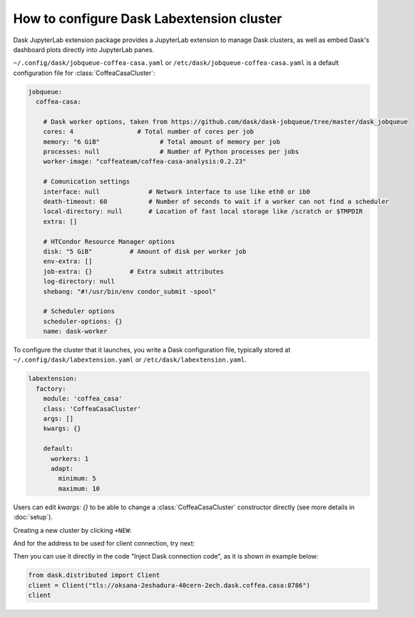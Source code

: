 .. _configuration:

.. py:currentmodule:: dask_casa


How to configure Dask Labextension cluster
===========================================

Dask JupyterLab extension package provides a JupyterLab extension to manage Dask clusters, as well as embed Dask's dashboard plots directly into JupyterLab panes.

``~/.config/dask/jobqueue-coffea-casa.yaml`` or ``/etc/dask/jobqueue-coffea-casa.yaml`` is a default configuration file for :class:`CoffeaCasaCluster`:

.. code-block:: yaml

    jobqueue:
      coffea-casa:

        # Dask worker options, taken from https://github.com/dask/dask-jobqueue/tree/master/dask_jobqueue
        cores: 4                 # Total number of cores per job
        memory: "6 GiB"                # Total amount of memory per job
        processes: null                # Number of Python processes per jobs
        worker-image: "coffeateam/coffea-casa-analysis:0.2.23"

        # Comunication settings
        interface: null             # Network interface to use like eth0 or ib0
        death-timeout: 60           # Number of seconds to wait if a worker can not find a scheduler
        local-directory: null       # Location of fast local storage like /scratch or $TMPDIR
        extra: []

        # HTCondor Resource Manager options
        disk: "5 GiB"          # Amount of disk per worker job
        env-extra: []
        job-extra: {}          # Extra submit attributes
        log-directory: null
        shebang: "#!/usr/bin/env condor_submit -spool"

        # Scheduler options
        scheduler-options: {}
        name: dask-worker


To configure the cluster that it launches, you write a Dask configuration
file, typically stored at ``~/.config/dask/labextension.yaml`` or ``/etc/dask/labextension.yaml``.

.. code-block:: yaml

    labextension:
      factory:
        module: 'coffea_casa'
        class: 'CoffeaCasaCluster'
        args: []
        kwargs: {}

        default:
          workers: 1
          adapt:
            minimum: 5
            maximum: 10


Users can edit `kwargs: {}` to be able to change a :class:`CoffeaCasaCluster` constructor directly (see more details in :doc:`setup`).


Creating a new cluster by clicking ``+NEW``:

.. image:: _static/dask_labextension.png

And for the address to be used for client connection, try next:

.. image:: _static/dask_labextension_address.png

Then you can use it directly in the code "Inject Dask connection code", as it is shown in example below:

.. code-block:: python

    from dask.distributed import Client
    client = Client("tls://oksana-2eshadura-40cern-2ech.dask.coffea.casa:8786")
    client
